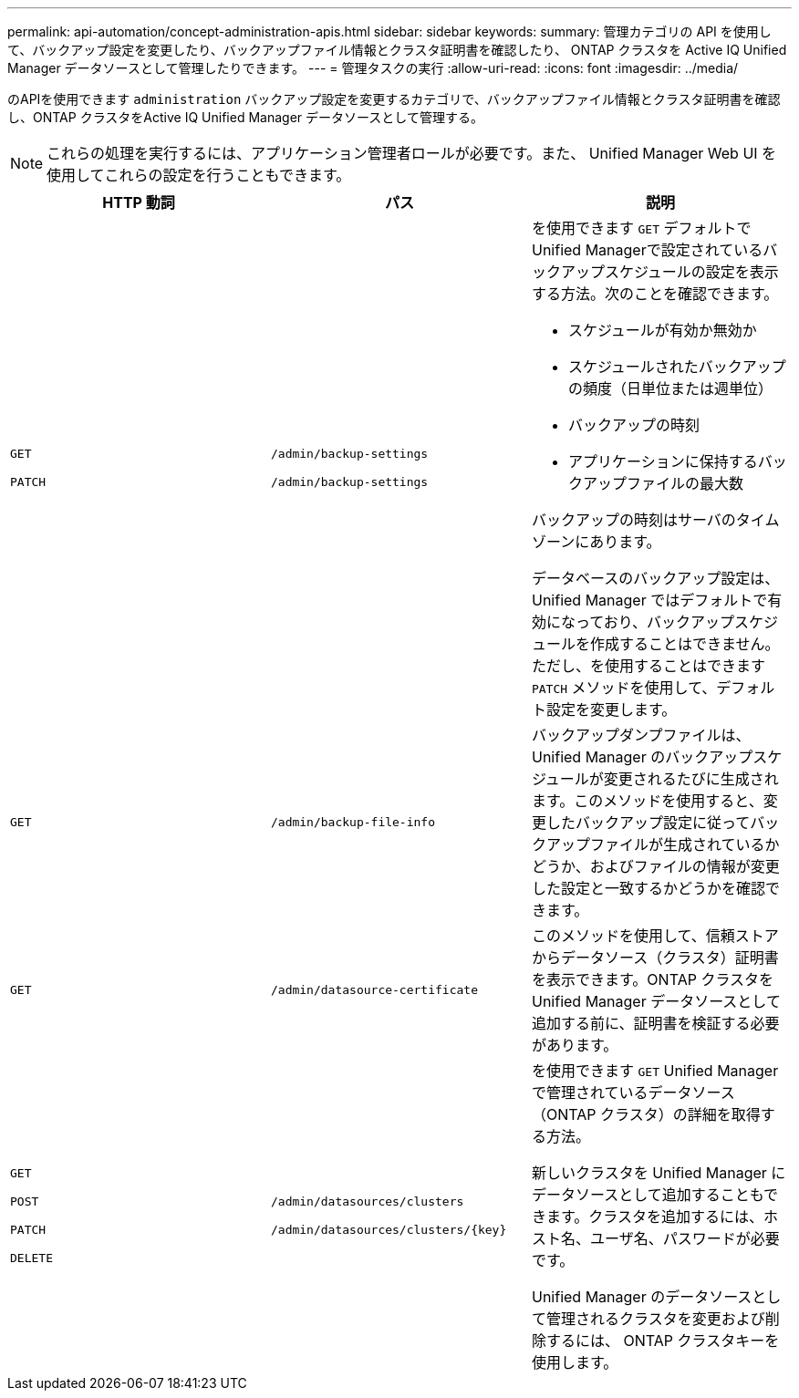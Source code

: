 ---
permalink: api-automation/concept-administration-apis.html 
sidebar: sidebar 
keywords:  
summary: 管理カテゴリの API を使用して、バックアップ設定を変更したり、バックアップファイル情報とクラスタ証明書を確認したり、 ONTAP クラスタを Active IQ Unified Manager データソースとして管理したりできます。 
---
= 管理タスクの実行
:allow-uri-read: 
:icons: font
:imagesdir: ../media/


[role="lead"]
のAPIを使用できます `administration` バックアップ設定を変更するカテゴリで、バックアップファイル情報とクラスタ証明書を確認し、ONTAP クラスタをActive IQ Unified Manager データソースとして管理する。

[NOTE]
====
これらの処理を実行するには、アプリケーション管理者ロールが必要です。また、 Unified Manager Web UI を使用してこれらの設定を行うこともできます。

====
[cols="3*"]
|===
| HTTP 動詞 | パス | 説明 


 a| 
`GET`

`PATCH`
 a| 
`/admin/backup-settings`

`/admin/backup-settings`
 a| 
を使用できます `GET` デフォルトでUnified Managerで設定されているバックアップスケジュールの設定を表示する方法。次のことを確認できます。

* スケジュールが有効か無効か
* スケジュールされたバックアップの頻度（日単位または週単位）
* バックアップの時刻
* アプリケーションに保持するバックアップファイルの最大数


バックアップの時刻はサーバのタイムゾーンにあります。

データベースのバックアップ設定は、 Unified Manager ではデフォルトで有効になっており、バックアップスケジュールを作成することはできません。ただし、を使用することはできます `PATCH` メソッドを使用して、デフォルト設定を変更します。



 a| 
`GET`
 a| 
`/admin/backup-file-info`
 a| 
バックアップダンプファイルは、 Unified Manager のバックアップスケジュールが変更されるたびに生成されます。このメソッドを使用すると、変更したバックアップ設定に従ってバックアップファイルが生成されているかどうか、およびファイルの情報が変更した設定と一致するかどうかを確認できます。



 a| 
`GET`
 a| 
`/admin/datasource-certificate`
 a| 
このメソッドを使用して、信頼ストアからデータソース（クラスタ）証明書を表示できます。ONTAP クラスタを Unified Manager データソースとして追加する前に、証明書を検証する必要があります。



 a| 
`GET`

`POST`

`PATCH`

`DELETE`
 a| 
`/admin/datasources/clusters`

`+/admin/datasources/clusters/{key}+`
 a| 
を使用できます `GET` Unified Managerで管理されているデータソース（ONTAP クラスタ）の詳細を取得する方法。

新しいクラスタを Unified Manager にデータソースとして追加することもできます。クラスタを追加するには、ホスト名、ユーザ名、パスワードが必要です。

Unified Manager のデータソースとして管理されるクラスタを変更および削除するには、 ONTAP クラスタキーを使用します。

|===